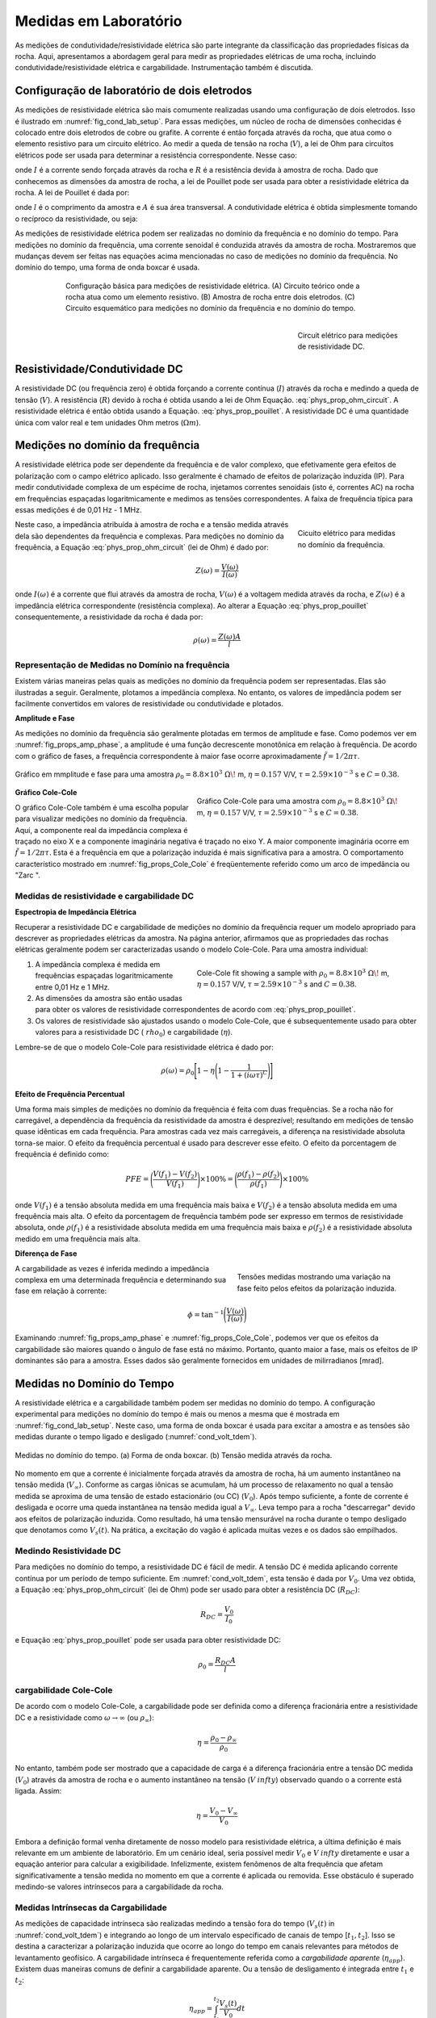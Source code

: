 .. _electrical_conductivity_lab_setup_measurements:

Medidas em Laboratório
======================
As medições de condutividade/resistividade elétrica são parte integrante da classificação das propriedades físicas da rocha. Aqui, apresentamos a abordagem geral para medir as propriedades elétricas de uma rocha, incluindo condutividade/resistividade elétrica e cargabilidade. Instrumentação também é discutida.

Configuração de laboratório de dois eletrodos
---------------------------------------------

As medições de resistividade elétrica são mais comumente realizadas usando uma configuração de dois eletrodos. Isso é ilustrado em :numref:`fig_cond_lab_setup`. Para essas medições, um núcleo de rocha de dimensões conhecidas é colocado entre dois eletrodos de cobre ou grafite. A corrente é então forçada através da rocha, que atua como o elemento resistivo para um circuito elétrico. Ao medir a queda de tensão na rocha (:math:`V`), a lei de Ohm para circuitos elétricos pode ser usada para determinar a resistência correspondente. Nesse caso:

.. math::
   V = IR
   :label: phys_prop_ohm_circuit

onde :math:`I` é a corrente sendo forçada através da rocha e :math:`R` é a resistência devida à amostra de rocha. Dado que conhecemos as dimensões da amostra de rocha, a lei de Pouillet pode ser usada para obter a resistividade elétrica da rocha. A lei de Pouillet é dada por:

.. math::
   \rho = \frac{RA}{l}
   :label: phys_prop_pouillet

onde :math:`l` é o comprimento da amostra e :math:`A` é sua área transversal. A condutividade elétrica é obtida simplesmente tomando o recíproco da resistividade, ou seja:

.. math::
   \sigma = \frac{1}{\rho}
   :label: phys_prop_cond_recip

As medições de resistividade elétrica podem ser realizadas no domínio da frequência e no domínio do tempo. Para medições no domínio da frequência, uma corrente senoidal é conduzida através da amostra de rocha. Mostraremos que mudanças devem ser feitas nas equações acima mencionadas no caso de medições no domínio da frequência. No domínio do tempo, uma forma de onda boxcar é usada.


.. figure:: ./images/cond_lab_setup.png
   :figwidth: 75%
   :align: center
   :name: fig_cond_lab_setup

   Configuração básica para medições de resistividade elétrica. (A) Circuito teórico onde a rocha atua como um elemento resistivo. (B) Amostra de rocha entre dois eletrodos. (C) Circuito esquemático para medições no domínio da frequência e no domínio do tempo.
   
.. figure:: ./images/DCcircuit_simple.png
   :figwidth: 25%
   :align: right
   :name: fig_DC_measurements

   Circuit elétrico para medições de resistividade DC.

Resistividade/Condutividade DC
------------------------------

A resistividade DC (ou frequência zero) é obtida forçando a corrente contínua (:math:`I`) através da rocha e medindo a queda de tensão (:math:`V`).
A resistência (:math:`R`) devido à rocha é obtida usando a lei de Ohm Equação. :eq:`phys_prop_ohm_circuit`. A resistividade elétrica é então obtida usando a Equação. :eq:`phys_prop_pouillet`. A resistividade DC é uma quantidade única com valor real e tem unidades Ohm metros (:math:`\Omega m`).


Medições no domínio da frequência
---------------------------------

A resistividade elétrica pode ser dependente da frequência e de valor complexo, que
efetivamente gera efeitos de polarização com o campo elétrico aplicado. Isso geralmente é chamado de efeitos
de polarização induzida (IP). Para medir condutividade complexa de um espécime de rocha, injetamos correntes senoidais 
(isto é, correntes AC) na rocha em frequências espaçadas logaritmicamente e medimos as tensões correspondentes. 
A faixa de frequência típica para essas medições é de 0,01 Hz - 1 MHz.

.. figure:: ./images/Zcircuit_simple.png
   :figwidth: 25%
   :align: right
   :name: fig_Z_measurements

   Cicuito elétrico para medidas no domínio da frequência.

Neste caso, a impedância atribuída à amostra de rocha e a tensão medida através dela são dependentes da frequência e complexas. Para medições no domínio da frequência, a Equação :eq:`phys_prop_ohm_circuit` (lei de Ohm) é dado por:

.. math::
   Z(\omega) = \frac{V(\omega)}{I(\omega)}

onde :math:`I (\omega)` é a corrente que flui através da amostra de rocha, :math:`V(\omega)` é a voltagem medida através da rocha, e :math:`Z (\omega)` é a impedância elétrica correspondente (resistência complexa). Ao alterar a Equação :eq:`phys_prop_pouillet` consequentemente, a resistividade da rocha é dada por:

.. math::
   \rho (\omega) = \frac{Z(\omega) A}{l}

Representação de Medidas no Domínio na frequência
^^^^^^^^^^^^^^^^^^^^^^^^^^^^^^^^^^^^^^^^^^^^^^^^^

Existem várias maneiras pelas quais as medições no domínio da frequência podem ser representadas. Elas são ilustradas a seguir. Geralmente, plotamos a impedância complexa. No entanto, os valores de impedância podem ser facilmente convertidos em valores de resistividade ou condutividade e plotados.

**Amplitude e Fase**

As medições no domínio da frequência são geralmente plotadas em termos de amplitude e fase. Como podemos ver em :numref:`fig_props_amp_phase`, a amplitude é uma função decrescente monotônica em relação à frequência. De acordo com o gráfico de fases, a frequência correspondente à maior fase ocorre aproximadamente :math:`\tilde f = 1/2 \pi \tau`.

.. figure:: ./images/amp_phase_plot.png
   :figwidth: 100%
   :align: center
   :name: fig_props_amp_phase

   Gráfico em mmplitude e fase para uma amostra :math:`\rho_0 = 8.8 \times 10^3 \; \Omega \!` m, :math:`\eta=0.157` V/V, :math:`\tau=2.59 \times 10^{-3}` s e :math:`C=0.38`.


.. figure:: ./images/Cole_Cole_plot.png
   :figwidth: 50%
   :align: right
   :name: fig_props_Cole_Cole

   Gráfico Cole-Cole para uma amostra com :math:`\rho_0 = 8.8 \times 10^3 \; \Omega \!` m, :math:`\eta=0.157` V/V, :math:`\tau=2.59 \times 10^{-3}` s e  :math:`C=0.38`.

**Gráfico Cole-Cole**

O gráfico Cole-Cole também é uma escolha popular para visualizar medições no domínio da frequência. Aqui, a componente real da impedância complexa é traçado no eixo X e a componente imaginária negativa é traçado no eixo Y. A maior componente imaginária ocorre em :math:`\tilde f = 1/2 \pi \tau`. Esta é a frequência em que a polarização induzida é mais significativa para a amostra. O comportamento característico mostrado em :numref:`fig_props_Cole_Cole` é freqüentemente referido como um arco de impedância ou "Zarc ".


Medidas de resistividade e cargabilidade DC
^^^^^^^^^^^^^^^^^^^^^^^^^^^^^^^^^^^^^^^^^^^

**Espectropia de Impedância Elétrica**

Recuperar a resistividade DC e cargabilidade de medições no domínio da frequência requer um modelo apropriado para descrever as propriedades elétricas da amostra. Na página anterior, afirmamos que as propriedades das rochas elétricas geralmente podem ser caracterizadas usando o modelo Cole-Cole. Para uma amostra individual:

.. figure:: ./images/Cole_Cole_fit.png
   :figwidth: 50%
   :align: right
   :name: fig_props_Cole_Cole_fit

   Cole-Cole fit showing a sample with :math:`\rho_0 = 8.8 \times 10^3 \; \Omega \!` m, :math:`\eta=0.157` V/V, :math:`\tau=2.59 \times 10^{-3}` s and :math:`C=0.38`.
   
1) A impedância complexa é medida em frequências espaçadas logaritmicamente entre 0,01 Hz e 1 MHz.
2) As dimensões da amostra são então usadas para obter os valores de resistividade correspondentes de acordo com :eq:`phys_prop_pouillet`.
3) Os valores de resistividade são ajustados usando o modelo Cole-Cole, que é subsequentemente usado para obter valores para a resistividade DC (:math:`\ rho_0`) e cargabilidade (:math:`\eta`).

Lembre-se de que o modelo Cole-Cole para resistividade elétrica é dado por:

.. math::
  \rho (\omega) = \rho_0 \Bigg [ 1 - \eta \Bigg ( 1 - \frac{1}{1 + (i\omega \tau)^C} \Bigg ) \Bigg ]


**Efeito de Frequência Percentual**

Uma forma mais simples de medições no domínio da frequência é feita com duas frequências. Se a rocha não for carregável, a dependência da frequência da resistividade da amostra é desprezível; resultando em medições de tensão quase idênticas em cada frequência. Para amostras cada vez mais carregáveis, a diferença na resistividade absoluta torna-se maior. O efeito da frequência percentual é usado para descrever esse efeito. O efeito da porcentagem de frequência é definido como:

.. math::
   PFE = \Bigg ( \frac{V(f_1) - V(f_2)}{V(f_1)} \Bigg ) \times 100 \% = \Bigg ( \frac{\rho (f_1) - \rho (f_2)}{\rho (f_1)} \Bigg ) \times 100 \%

onde :math:`V(f_1)` é a tensão absoluta medida em uma frequência mais baixa e :math:`V(f_2)` é a tensão absoluta medida em uma frequência mais alta. O efeito da porcentagem de frequência também pode ser expresso em termos de resistividade absoluta, onde :math:`\rho(f_1)` é a resistividade absoluta medida em uma frequência mais baixa e :math:`\rho(f_2)` é a resistividade absoluta medido em uma frequência mais alta.


**Diferença de Fase**

.. figure:: ./images/cond_meas_phase.png
   :figwidth: 40%
   :align: right
   :name: fig_cond_meas_phase

   Tensões medidas mostrando uma variação na fase feito pelos efeitos da polarização induzida.

A cargabilidade as vezes é inferida medindo a impedância complexa em uma determinada frequência e determinando sua fase em relação à corrente:

.. math::
   \phi = \textrm{tan}^{-1} \Bigg ( \frac{V (\omega)}{I (\omega)} \Bigg )

Examinando :numref:`fig_props_amp_phase` e :numref:`fig_props_Cole_Cole`, podemos ver que os efeitos da cargabilidade são maiores quando o ângulo de fase está no máximo. Portanto, quanto maior a fase, mais os efeitos de IP dominantes são para a amostra. Esses dados são geralmente fornecidos em unidades de milirradianos [mrad].

Medidas no Domínio do Tempo
---------------------------

A resistividade elétrica e a cargabilidade também podem ser medidas no domínio do tempo. A configuração experimental para medições no domínio do tempo é mais ou menos a mesma que é mostrada em :numref:`fig_cond_lab_setup`. Neste caso, uma forma de onda boxcar é usada para excitar a amostra e as tensões são medidas durante o tempo ligado e desligado (:numref:`cond_volt_tdem`).

.. figure:: ./images/IPonoff.png
   :scale: 100%
   :align: center
   :name: cond_volt_tdem

   Medidas no domínio do tempo. (a) Forma de onda boxcar. (b) Tensão medida através da rocha.

No momento em que a corrente é inicialmente forçada através da amostra de rocha, há um aumento instantâneo na tensão medida (:math:`V_\infty`). Conforme as cargas iônicas se acumulam, há um processo de relaxamento no qual a tensão medida se aproxima de uma tensão de estado estacionário (ou CC) (:math:`V_0`). Após tempo suficiente, a fonte de corrente é desligada e ocorre uma queda instantânea na tensão medida igual a :math:`V_\infty`. Leva tempo para a rocha "descarregar" devido aos efeitos de polarização induzida. Como resultado, há uma tensão mensurável na rocha durante o tempo desligado que denotamos como :math:`V_s(t)`. Na prática, a excitação do vagão é aplicada muitas vezes e os dados são empilhados.

Medindo Resistividade DC
^^^^^^^^^^^^^^^^^^^^^^^^

Para medições no domínio do tempo, a resistividade DC é fácil de medir. A tensão DC é medida aplicando corrente contínua por um período de tempo suficiente. Em 
:numref:`cond_volt_tdem`, esta tensão é dada por :math:`V_0`. Uma vez obtida, a Equação :eq:`phys_prop_ohm_circuit` (lei de Ohm) pode ser usado para obter a resistência DC (:math:`R_ {DC}`):


.. math::
   R_{DC} = \frac{V_0}{I_0}

e Equação :eq:`phys_prop_pouillet` pode ser usada para obter resistividade DC:

.. math::
   \rho_0 = \frac{R_{DC} A}{l}

cargabilidade Cole-Cole
^^^^^^^^^^^^^^^^^^^^^^^
De acordo com o modelo Cole-Cole, a cargabilidade pode ser definida como a diferença fracionária entre a resistividade DC e a resistividade como 
:math:`\omega\rightarrow\infty` (ou :math:`\rho_\infty`):

.. math::
   \eta = \frac{\rho_0 - \rho_\infty}{\rho_0}

No entanto, também pode ser mostrado que a capacidade de carga é a diferença fracionária entre a tensão DC medida (:math:`V_0`) através da amostra de rocha e o aumento instantâneo na tensão (:math:`V_\ infty`) observado quando o a corrente está ligada. Assim:

.. math::
   \eta = \frac{V_0 - V_\infty}{V_0}

Embora a definição formal venha diretamente de nosso modelo para resistividade elétrica, a última definição é mais relevante em um ambiente de laboratório. Em um cenário ideal, seria possível medir :math:`V_0` e :math:`V_\ infty` diretamente e usar a equação anterior para calcular a exigibilidade. Infelizmente, existem fenômenos de alta frequência que afetam significativamente a tensão medida no momento em que a corrente é aplicada ou removida. Esse obstáculo é superado medindo-se valores intrínsecos para a cargabilidade da rocha.

 
Medidas Intrínsecas da Cargabilidade
^^^^^^^^^^^^^^^^^^^^^^^^^^^^^^^^^^^^

As medições de capacidade intrínseca são realizadas medindo a tensão fora do tempo (:math:`V_s(t)` in :numref:`cond_volt_tdem`) e integrando ao longo de um intervalo especificado de canais de tempo [:math:`t_1, t_2`]. Isso se destina a caracterizar a polarização induzida que ocorre ao longo do tempo em canais relevantes para métodos de levantamento geofísico. A cargabilidade intrínseca é frequentemente referida como a *cargabilidade  aparente* (:math:`\eta_{app}`). Existem duas maneiras comuns de definir a cargabilidade aparente. Ou a tensão de desligamento é integrada entre :math:`t_1` e :math:`t_2`:

.. math::
   \eta_{app} = \int_{t_1}^{t_2} \frac{V_s(t)}{V_0} dt
   
e a cargabilidade aparente é dada em unidades de milissegundos [ms]. Ou a tensão "off-time" é integrada entre :math:`t_1` e :math:`t_2` e normalizada pelo intervalo de tempo:


.. math::
   \eta_{app} = \frac{1}{t_2 - t_1} \int_{t_1}^{t_2} \frac{V_s(t)}{V_0} dt

Nesse caso, a caragabilidade aparente é dada em unidades de mili-Volts por Volt [mV/V], ou como uma quantidade sem unidade. Os valores de cargabilidade intrínseca dependem muito da definição, bem como do tempo de integração. Existem várias convenções comuns. Uma escolha bem estabelecida é a cargabilidade Newmont Standard, que integra entre 0,15 s e 1,1 s.





